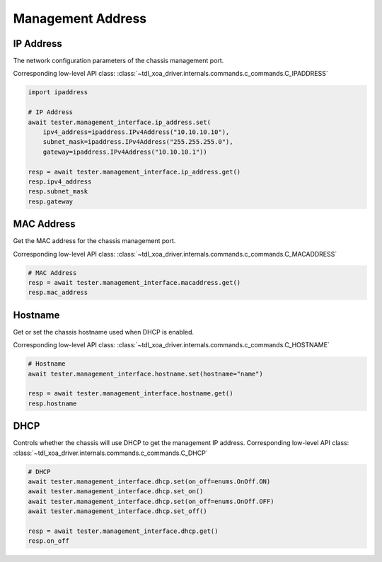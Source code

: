 Management Address
=========================

IP Address
-----------
The network configuration parameters of the chassis management port.

Corresponding low-level API class: :class:`~tdl_xoa_driver.internals.commands.c_commands.C_IPADDRESS`

.. code-block:: python

    import ipaddress

    # IP Address
    await tester.management_interface.ip_address.set(
        ipv4_address=ipaddress.IPv4Address("10.10.10.10"),
        subnet_mask=ipaddress.IPv4Address("255.255.255.0"),
        gateway=ipaddress.IPv4Address("10.10.10.1"))
    
    resp = await tester.management_interface.ip_address.get()
    resp.ipv4_address
    resp.subnet_mask
    resp.gateway


MAC Address
-----------
Get the MAC address for the chassis management port.

Corresponding low-level API class: :class:`~tdl_xoa_driver.internals.commands.c_commands.C_MACADDRESS`

.. code-block:: python

    # MAC Address
    resp = await tester.management_interface.macaddress.get()
    resp.mac_address


Hostname
----------
Get or set the chassis hostname used when DHCP is enabled.

Corresponding low-level API class: :class:`~tdl_xoa_driver.internals.commands.c_commands.C_HOSTNAME`

.. code-block:: python

    # Hostname
    await tester.management_interface.hostname.set(hostname="name")

    resp = await tester.management_interface.hostname.get()
    resp.hostname


DHCP
----------
Controls whether the chassis will use DHCP to get the management IP address.
Corresponding low-level API class: :class:`~tdl_xoa_driver.internals.commands.c_commands.C_DHCP`

.. code-block:: python

    # DHCP
    await tester.management_interface.dhcp.set(on_off=enums.OnOff.ON)
    await tester.management_interface.dhcp.set_on()
    await tester.management_interface.dhcp.set(on_off=enums.OnOff.OFF)
    await tester.management_interface.dhcp.set_off()

    resp = await tester.management_interface.dhcp.get()
    resp.on_off